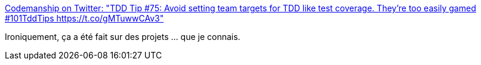 :jbake-type: post
:jbake-status: published
:jbake-title: Codemanship on Twitter: "TDD Tip #75: Avoid setting team targets for TDD like test coverage. They’re too easily gamed #101TddTips https://t.co/gMTuwwCAv3"
:jbake-tags: programming,test,metrics,_mois_janv.,_année_2017
:jbake-date: 2017-01-27
:jbake-depth: ../
:jbake-uri: shaarli/1485496962000.adoc
:jbake-source: https://nicolas-delsaux.hd.free.fr/Shaarli?searchterm=https%3A%2F%2Ftwitter.com%2Fcodemanship%2Fstatus%2F824152214826549250&searchtags=programming+test+metrics+_mois_janv.+_ann%C3%A9e_2017
:jbake-style: shaarli

https://twitter.com/codemanship/status/824152214826549250[Codemanship on Twitter: "TDD Tip #75: Avoid setting team targets for TDD like test coverage. They’re too easily gamed #101TddTips https://t.co/gMTuwwCAv3"]

Ironiquement, ça a été fait sur des projets ... que je connais.
